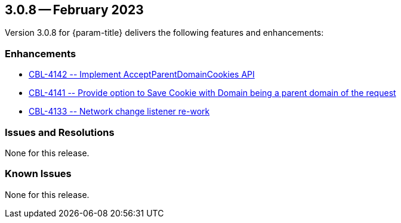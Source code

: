 [#maint-3-0-8]
== 3.0.8 -- February 2023

Version 3.0.8 for {param-title} delivers the following features and enhancements:

=== Enhancements

* https://issues.couchbase.com/browse/CBL-4142[++ CBL-4142 -- Implement AcceptParentDomainCookies API ++]

* https://issues.couchbase.com/browse/CBL-4141[++ CBL-4141 -- Provide option to Save Cookie with Domain being a parent domain of the request ++]

* https://issues.couchbase.com/browse/CBL-4133[++ CBL-4133 -- Network change listener re-work ++]

=== Issues and Resolutions

None for this release.

=== Known Issues

None for this release.



